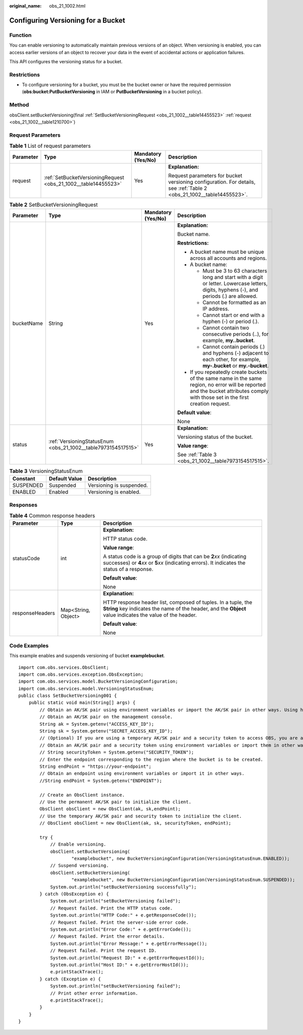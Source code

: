 :original_name: obs_21_1002.html

.. _obs_21_1002:

Configuring Versioning for a Bucket
===================================

Function
--------

You can enable versioning to automatically maintain previous versions of an object. When versioning is enabled, you can access earlier versions of an object to recover your data in the event of accidental actions or application failures.

This API configures the versioning status for a bucket.

Restrictions
------------

-  To configure versioning for a bucket, you must be the bucket owner or have the required permission (**obs:bucket:PutBucketVersioning** in IAM or **PutBucketVersioning** in a bucket policy).

Method
------

obsClient.setBucketVersioning(final :ref:`SetBucketVersioningRequest <obs_21_1002__table14455523>` :ref:`request <obs_21_1002__table1210700>`)

Request Parameters
------------------

.. _obs_21_1002__table1210700:

.. table:: **Table 1** List of request parameters

   +-----------------+----------------------------------------------------------------+--------------------+-----------------------------------------------------------------------------------------------------------------------+
   | Parameter       | Type                                                           | Mandatory (Yes/No) | Description                                                                                                           |
   +=================+================================================================+====================+=======================================================================================================================+
   | request         | :ref:`SetBucketVersioningRequest <obs_21_1002__table14455523>` | Yes                | **Explanation:**                                                                                                      |
   |                 |                                                                |                    |                                                                                                                       |
   |                 |                                                                |                    | Request parameters for bucket versioning configuration. For details, see :ref:`Table 2 <obs_21_1002__table14455523>`. |
   +-----------------+----------------------------------------------------------------+--------------------+-----------------------------------------------------------------------------------------------------------------------+

.. _obs_21_1002__table14455523:

.. table:: **Table 2** SetBucketVersioningRequest

   +-----------------+---------------------------------------------------------------+--------------------+-----------------------------------------------------------------------------------------------------------------------------------------------------------------------------------+
   | Parameter       | Type                                                          | Mandatory (Yes/No) | Description                                                                                                                                                                       |
   +=================+===============================================================+====================+===================================================================================================================================================================================+
   | bucketName      | String                                                        | Yes                | **Explanation:**                                                                                                                                                                  |
   |                 |                                                               |                    |                                                                                                                                                                                   |
   |                 |                                                               |                    | Bucket name.                                                                                                                                                                      |
   |                 |                                                               |                    |                                                                                                                                                                                   |
   |                 |                                                               |                    | **Restrictions:**                                                                                                                                                                 |
   |                 |                                                               |                    |                                                                                                                                                                                   |
   |                 |                                                               |                    | -  A bucket name must be unique across all accounts and regions.                                                                                                                  |
   |                 |                                                               |                    | -  A bucket name:                                                                                                                                                                 |
   |                 |                                                               |                    |                                                                                                                                                                                   |
   |                 |                                                               |                    |    -  Must be 3 to 63 characters long and start with a digit or letter. Lowercase letters, digits, hyphens (-), and periods (.) are allowed.                                      |
   |                 |                                                               |                    |    -  Cannot be formatted as an IP address.                                                                                                                                       |
   |                 |                                                               |                    |    -  Cannot start or end with a hyphen (-) or period (.).                                                                                                                        |
   |                 |                                                               |                    |    -  Cannot contain two consecutive periods (..), for example, **my..bucket**.                                                                                                   |
   |                 |                                                               |                    |    -  Cannot contain periods (.) and hyphens (-) adjacent to each other, for example, **my-.bucket** or **my.-bucket**.                                                           |
   |                 |                                                               |                    |                                                                                                                                                                                   |
   |                 |                                                               |                    | -  If you repeatedly create buckets of the same name in the same region, no error will be reported and the bucket attributes comply with those set in the first creation request. |
   |                 |                                                               |                    |                                                                                                                                                                                   |
   |                 |                                                               |                    | **Default value**:                                                                                                                                                                |
   |                 |                                                               |                    |                                                                                                                                                                                   |
   |                 |                                                               |                    | None                                                                                                                                                                              |
   +-----------------+---------------------------------------------------------------+--------------------+-----------------------------------------------------------------------------------------------------------------------------------------------------------------------------------+
   | status          | :ref:`VersioningStatusEnum <obs_21_1002__table7973154517515>` | Yes                | **Explanation:**                                                                                                                                                                  |
   |                 |                                                               |                    |                                                                                                                                                                                   |
   |                 |                                                               |                    | Versioning status of the bucket.                                                                                                                                                  |
   |                 |                                                               |                    |                                                                                                                                                                                   |
   |                 |                                                               |                    | **Value range**:                                                                                                                                                                  |
   |                 |                                                               |                    |                                                                                                                                                                                   |
   |                 |                                                               |                    | See :ref:`Table 3 <obs_21_1002__table7973154517515>`.                                                                                                                             |
   +-----------------+---------------------------------------------------------------+--------------------+-----------------------------------------------------------------------------------------------------------------------------------------------------------------------------------+

.. _obs_21_1002__table7973154517515:

.. table:: **Table 3** VersioningStatusEnum

   ========= ============= ========================
   Constant  Default Value Description
   ========= ============= ========================
   SUSPENDED Suspended     Versioning is suspended.
   ENABLED   Enabled       Versioning is enabled.
   ========= ============= ========================

Responses
---------

.. table:: **Table 4** Common response headers

   +-----------------------+-----------------------+-----------------------------------------------------------------------------------------------------------------------------------------------------------------------------+
   | Parameter             | Type                  | Description                                                                                                                                                                 |
   +=======================+=======================+=============================================================================================================================================================================+
   | statusCode            | int                   | **Explanation:**                                                                                                                                                            |
   |                       |                       |                                                                                                                                                                             |
   |                       |                       | HTTP status code.                                                                                                                                                           |
   |                       |                       |                                                                                                                                                                             |
   |                       |                       | **Value range**:                                                                                                                                                            |
   |                       |                       |                                                                                                                                                                             |
   |                       |                       | A status code is a group of digits that can be **2**\ *xx* (indicating successes) or **4**\ *xx* or **5**\ *xx* (indicating errors). It indicates the status of a response. |
   |                       |                       |                                                                                                                                                                             |
   |                       |                       | **Default value**:                                                                                                                                                          |
   |                       |                       |                                                                                                                                                                             |
   |                       |                       | None                                                                                                                                                                        |
   +-----------------------+-----------------------+-----------------------------------------------------------------------------------------------------------------------------------------------------------------------------+
   | responseHeaders       | Map<String, Object>   | **Explanation:**                                                                                                                                                            |
   |                       |                       |                                                                                                                                                                             |
   |                       |                       | HTTP response header list, composed of tuples. In a tuple, the **String** key indicates the name of the header, and the **Object** value indicates the value of the header. |
   |                       |                       |                                                                                                                                                                             |
   |                       |                       | **Default value**:                                                                                                                                                          |
   |                       |                       |                                                                                                                                                                             |
   |                       |                       | None                                                                                                                                                                        |
   +-----------------------+-----------------------+-----------------------------------------------------------------------------------------------------------------------------------------------------------------------------+

Code Examples
-------------

This example enables and suspends versioning of bucket **examplebucket**.

::

   import com.obs.services.ObsClient;
   import com.obs.services.exception.ObsException;
   import com.obs.services.model.BucketVersioningConfiguration;
   import com.obs.services.model.VersioningStatusEnum;
   public class SetBucketVersioning001 {
       public static void main(String[] args) {
           // Obtain an AK/SK pair using environment variables or import the AK/SK pair in other ways. Using hard coding may result in leakage.
           // Obtain an AK/SK pair on the management console.
           String ak = System.getenv("ACCESS_KEY_ID");
           String sk = System.getenv("SECRET_ACCESS_KEY_ID");
           // (Optional) If you are using a temporary AK/SK pair and a security token to access OBS, you are advised not to use hard coding, which may result in information leakage.
           // Obtain an AK/SK pair and a security token using environment variables or import them in other ways.
           // String securityToken = System.getenv("SECURITY_TOKEN");
           // Enter the endpoint corresponding to the region where the bucket is to be created.
           String endPoint = "https://your-endpoint";
           // Obtain an endpoint using environment variables or import it in other ways.
           //String endPoint = System.getenv("ENDPOINT");

           // Create an ObsClient instance.
           // Use the permanent AK/SK pair to initialize the client.
           ObsClient obsClient = new ObsClient(ak, sk,endPoint);
           // Use the temporary AK/SK pair and security token to initialize the client.
           // ObsClient obsClient = new ObsClient(ak, sk, securityToken, endPoint);

           try {
               // Enable versioning.
               obsClient.setBucketVersioning(
                       "examplebucket", new BucketVersioningConfiguration(VersioningStatusEnum.ENABLED));
               // Suspend versioning.
               obsClient.setBucketVersioning(
                       "examplebucket", new BucketVersioningConfiguration(VersioningStatusEnum.SUSPENDED));
               System.out.println("setBucketVersioning successfully");
           } catch (ObsException e) {
               System.out.println("setBucketVersioning failed");
               // Request failed. Print the HTTP status code.
               System.out.println("HTTP Code:" + e.getResponseCode());
               // Request failed. Print the server-side error code.
               System.out.println("Error Code:" + e.getErrorCode());
               // Request failed. Print the error details.
               System.out.println("Error Message:" + e.getErrorMessage());
               // Request failed. Print the request ID.
               System.out.println("Request ID:" + e.getErrorRequestId());
               System.out.println("Host ID:" + e.getErrorHostId());
               e.printStackTrace();
           } catch (Exception e) {
               System.out.println("setBucketVersioning failed");
               // Print other error information.
               e.printStackTrace();
           }
       }
   }
